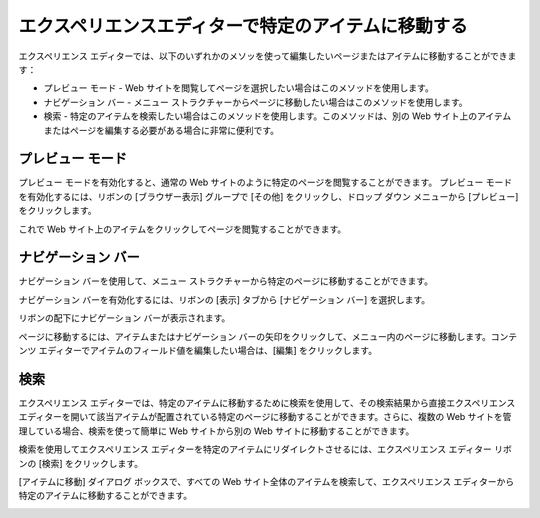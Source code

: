 ########################################################################
エクスペリエンスエディターで特定のアイテムに移動する
########################################################################

エクスペリエンス エディターでは、以下のいずれかのメソッを使って編集したいページまたはアイテムに移動することができます：

* プレビュー モード - Web サイトを閲覧してページを選択したい場合はこのメソッドを使用します。
* ナビゲーション バー - メニュー ストラクチャーからページに移動したい場合はこのメソッドを使用します。
* 検索 - 特定のアイテムを検索したい場合はこのメソッドを使用します。このメソッドは、別の Web サイト上のアイテムまたはページを編集する必要がある場合に非常に便利です。

*******************************************
プレビュー モード
*******************************************

プレビュー モードを有効化すると、通常の Web サイトのように特定のページを閲覧することができます。 
プレビュー モードを有効化するには、リボンの [ブラウザー表示] グループで [その他] をクリックし、ドロップ ダウン メニューから [プレビュー] をクリックします。

.. image:: images/blank.png
   :align: center
   :width: 400px
   :alt: 空白

これで Web サイト上のアイテムをクリックしてページを閲覧することができます。

*******************************************
ナビゲーション バー
*******************************************

ナビゲーション バーを使用して、メニュー ストラクチャーから特定のページに移動することができます。

ナビゲーション バーを有効化するには、リボンの [表示] タブから [ナビゲーション バー] を選択します。


.. image:: images/blank.png
   :align: center
   :width: 400px
   :alt: 空白


リボンの配下にナビゲーション バーが表示されます。


.. image:: images/blank.png
   :align: center
   :width: 400px
   :alt: 空白


ページに移動するには、アイテムまたはナビゲーション バーの矢印をクリックして、メニュー内のページに移動します。コンテンツ エディターでアイテムのフィールド値を編集したい場合は、[編集] をクリックします。

*******************************************
検索
*******************************************

エクスペリエンス エディターでは、特定のアイテムに移動するために検索を使用して、その検索結果から直接エクスペリエンス エディターを開いて該当アイテムが配置されている特定のページに移動することができます。さらに、複数の Web サイトを管理している場合、検索を使って簡単に Web サイトから別の Web サイトに移動することができます。

検索を使用してエクスペリエンス エディターを特定のアイテムにリダイレクトさせるには、エクスペリエンス エディター リボンの [検索] をクリックします。


.. image:: images/blank.png
   :align: center
   :width: 400px
   :alt: 空白


[アイテムに移動] ダイアログ ボックスで、すべての Web サイト全体のアイテムを検索して、エクスペリエンス エディターから特定のアイテムに移動することができます。


.. image:: images/blank.png
   :align: center
   :width: 400px
   :alt: 空白

